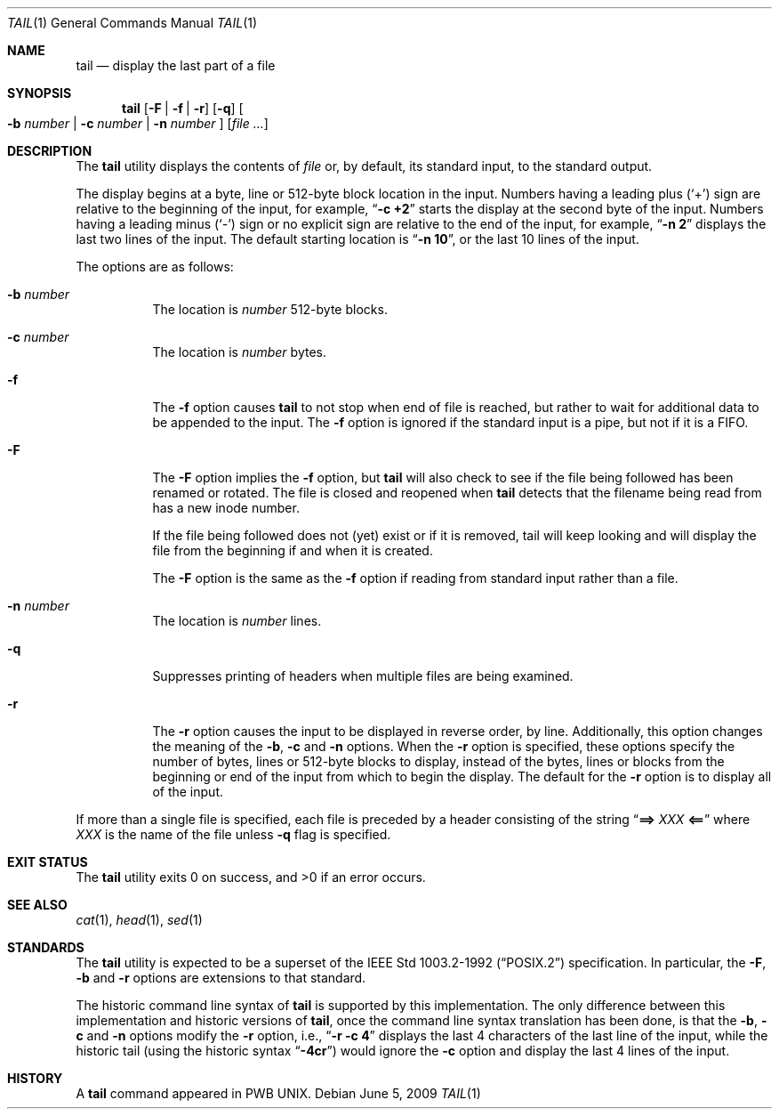 .\" Copyright (c) 1980, 1990, 1991, 1993
.\"	The Regents of the University of California.  All rights reserved.
.\"
.\" This code is derived from software contributed to Berkeley by
.\" the Institute of Electrical and Electronics Engineers, Inc.
.\"
.\" Redistribution and use in source and binary forms, with or without
.\" modification, are permitted provided that the following conditions
.\" are met:
.\" 1. Redistributions of source code must retain the above copyright
.\"    notice, this list of conditions and the following disclaimer.
.\" 2. Redistributions in binary form must reproduce the above copyright
.\"    notice, this list of conditions and the following disclaimer in the
.\"    documentation and/or other materials provided with the distribution.
.\" 4. Neither the name of the University nor the names of its contributors
.\"    may be used to endorse or promote products derived from this software
.\"    without specific prior written permission.
.\"
.\" THIS SOFTWARE IS PROVIDED BY THE REGENTS AND CONTRIBUTORS ``AS IS'' AND
.\" ANY EXPRESS OR IMPLIED WARRANTIES, INCLUDING, BUT NOT LIMITED TO, THE
.\" IMPLIED WARRANTIES OF MERCHANTABILITY AND FITNESS FOR A PARTICULAR PURPOSE
.\" ARE DISCLAIMED.  IN NO EVENT SHALL THE REGENTS OR CONTRIBUTORS BE LIABLE
.\" FOR ANY DIRECT, INDIRECT, INCIDENTAL, SPECIAL, EXEMPLARY, OR CONSEQUENTIAL
.\" DAMAGES (INCLUDING, BUT NOT LIMITED TO, PROCUREMENT OF SUBSTITUTE GOODS
.\" OR SERVICES; LOSS OF USE, DATA, OR PROFITS; OR BUSINESS INTERRUPTION)
.\" HOWEVER CAUSED AND ON ANY THEORY OF LIABILITY, WHETHER IN CONTRACT, STRICT
.\" LIABILITY, OR TORT (INCLUDING NEGLIGENCE OR OTHERWISE) ARISING IN ANY WAY
.\" OUT OF THE USE OF THIS SOFTWARE, EVEN IF ADVISED OF THE POSSIBILITY OF
.\" SUCH DAMAGE.
.\"
.\"	@(#)tail.1	8.1 (Berkeley) 6/6/93
.\" $FreeBSD$
.\"
.Dd June 5, 2009
.Dt TAIL 1
.Os
.Sh NAME
.Nm tail
.Nd display the last part of a file
.Sh SYNOPSIS
.Nm
.Op Fl F | f | r
.Op Fl q
.Oo
.Fl b Ar number | Fl c Ar number | Fl n Ar number
.Oc
.Op Ar
.Sh DESCRIPTION
The
.Nm
utility displays the contents of
.Ar file
or, by default, its standard input, to the standard output.
.Pp
The display begins at a byte, line or 512-byte block location in the
input.
Numbers having a leading plus
.Pq Ql +
sign are relative to the beginning
of the input, for example,
.Dq Li "-c +2"
starts the display at the second
byte of the input.
Numbers having a leading minus
.Pq Ql -
sign or no explicit sign are
relative to the end of the input, for example,
.Dq Li "-n 2"
displays the last two lines of the input.
The default starting location is
.Dq Li "-n 10" ,
or the last 10 lines of the input.
.Pp
The options are as follows:
.Bl -tag -width indent
.It Fl b Ar number
The location is
.Ar number
512-byte blocks.
.It Fl c Ar number
The location is
.Ar number
bytes.
.It Fl f
The
.Fl f
option causes
.Nm
to not stop when end of file is reached, but rather to wait for additional
data to be appended to the input.
The
.Fl f
option is ignored if the standard input is a pipe, but not if it is a FIFO.
.It Fl F
The
.Fl F
option implies the
.Fl f
option, but
.Nm
will also check to see if the file being followed has been renamed or rotated.
The file is closed and reopened when
.Nm
detects that the filename being read from has a new inode number.
.Pp
If the file being followed does not (yet) exist or if it is removed, tail
will keep looking and will display the file from the beginning if and when
it is created.
.Pp
The
.Fl F
option is the same as the
.Fl f
option if reading from standard input rather than a file.
.It Fl n Ar number
The location is
.Ar number
lines.
.It Fl q
Suppresses printing of headers when multiple files are being examined.
.It Fl r
The
.Fl r
option causes the input to be displayed in reverse order, by line.
Additionally, this option changes the meaning of the
.Fl b , c
and
.Fl n
options.
When the
.Fl r
option is specified, these options specify the number of bytes, lines
or 512-byte blocks to display, instead of the bytes, lines or blocks
from the beginning or end of the input from which to begin the display.
The default for the
.Fl r
option is to display all of the input.
.El
.Pp
If more than a single file is specified, each file is preceded by a
header consisting of the string
.Dq Li "==> " Ns Ar XXX Ns Li " <=="
where
.Ar XXX
is the name of the file unless
.Fl q
flag is specified.
.Sh EXIT STATUS
.Ex -std
.Sh SEE ALSO
.Xr cat 1 ,
.Xr head 1 ,
.Xr sed 1
.Sh STANDARDS
The
.Nm
utility is expected to be a superset of the
.St -p1003.2-92
specification.
In particular, the
.Fl F ,
.Fl b
and
.Fl r
options are extensions to that standard.
.Pp
The historic command line syntax of
.Nm
is supported by this implementation.
The only difference between this implementation and historic versions
of
.Nm ,
once the command line syntax translation has been done, is that the
.Fl b ,
.Fl c
and
.Fl n
options modify the
.Fl r
option, i.e.,
.Dq Li "-r -c 4"
displays the last 4 characters of the last line
of the input, while the historic tail (using the historic syntax
.Dq Li -4cr )
would ignore the
.Fl c
option and display the last 4 lines of the input.
.Sh HISTORY
A
.Nm
command appeared in PWB UNIX.
